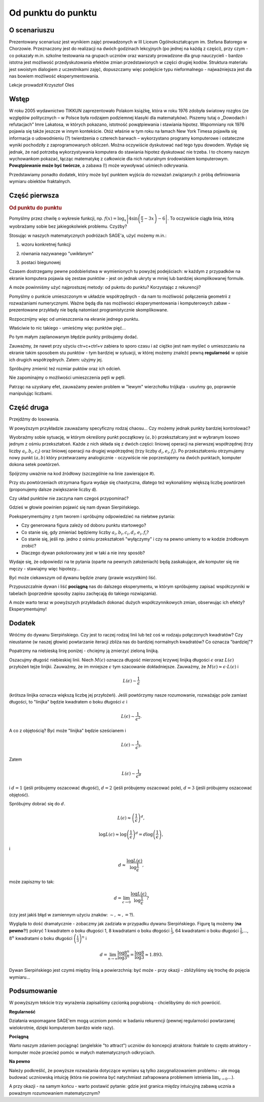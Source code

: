 .. _od_punktu:

Od punktu do punktu
~~~~~~~~~~~~~~~~~~~

O scenariuszu
^^^^^^^^^^^^^

Prezentowany scenariusz jest wynikiem zajęć prowadzonych w III Liceum
Ogólnokształcącym im. Stefana Batorego w Chorzowie. Przeznaczony jest
do realizacji na dwóch godzinach lekcyjnych (po jednej na każdą z
części), przy czym - co pokazały m.in. szkolne testowania na grupach
uczniów oraz warszaty prowadzone dla grup nauczycieli - bardzo istotna
jest możliwość przedyskutowania efektów zmian przedstawionych w części
drugiej kodów.  Struktura materiału jest swoistym dialogiem z
uczestnikami zajęć, dopuszczamy więc podejście typu nieformalnego -
najważniejsza jest dla nas bowiem możliwość eksperymentowania.

Lekcje prowadził Krzysztof Oleś


Wstęp
^^^^^

W roku 2005 wydawnictwo TIKKUN zaprezentowało Polakom książkę, która w
roku 1976 zdobyła światowy rozgłos (ze względów politycznych – w
Polsce była rodzajem podziemnej klasyki dla matematyków). Piszemy
tutaj o „Dowodach i refutacjach” Imre Lakatosa, w których pokazano,
istotność powątpiewania i stawiania hipotez.  Wspomniany rok 1976
pojawia się także jeszcze w innym kontekście. Otóż właśnie w tym roku
na łamach New York Timesa pojawiła się informacja o udowodnieniu (?)
twierdzenia o czterech barwach – wykorzystano programy komputerowe i
ostateczne wyniki pochodziły z zaprogramowanych obliczeń. Można
oczywiście dyskutować nad tego typu dowodem. Wydaje się jednak, że nad
potrzebą wykorzystywania komputera do stawiania hipotez dyskutować nie
trzeba. I to chcemy naszym wychowankom pokazać, łącząc matematykę z
całkowicie dla nich naturalnym środowiskiem komputerowym.
**Powątpiewanie może być twórcze**, a zabawa (!) może wywoływać
uśmiech odkrywania.


Przedstawiamy ponadto dodatek, który może być punktem wyjścia do
rozważań związanych z próbą definiowania wymiaru obiektów fraktalnych.


Część pierwsza
^^^^^^^^^^^^^^



.. only:: html

   .. admonition::  Uwaga!

      W każdym z okien programu można zmieniać liczby, tekst, zmienne
      lub cały kod.  Nie trzeba się martwić, jeśli program przestanie
      działać, bo po odświeżeniu trony powróci do ustawień
      początkowych.  Często następny kod wynika z poprzedniego, więc
      należy ćwiczenia (algorytmy) wykonywać według kolejności.


.. rubric:: Od punktu do punktu



Pomyślmy przez chwilę o wykresie funkcji,
np. :math:`f(x)=\log_x\left|4\sin\left(\frac{\pi}{2}-3x\right)-6\right|`.
To oczywiście ciągła linia, którą wyobrażamy sobie bez jakiegokolwiek
problemu. Czyżby?

Stosując w naszych matematycznych podróżach SAGE'a, użyć możemy m.in.:

1. wzoru konkretnej funkcji

.. sagecellserver::

  a=-2 #zmień to
  plot(x^2, (x, a, 10))
  
.. only:: latex
          
    .. figure:: refutacje_media/1.png
       :width: 42%
         
2. równania nazywanego "uwikłanym"

.. sagecellserver::

  var('y')
  a=3 #zmień to
  implicit_plot(((x^2)+(y^2))^2==2*(a^2)*((x^2)-(y^2)),(x,-10,10),
                (y,-10,10))
  
.. only:: latex
          
    .. figure:: refutacje_media/2.png
       :width: 42%

3. postaci biegunowej

.. sagecellserver::

  a=2 #zmień to
  polar_plot(a*x, (x, 0, 2*pi))
  
.. only:: latex
          
    .. figure:: refutacje_media/3.png
       :width: 42%
  
Czasem dostrzegamy pewne podobieństwa w wymienionych tu powyżej
podejściach: w każdym z przypadków na ekranie komputera pojawia się
zestaw punktów - jest on jednak ukryty w mniej lub bardziej
skomplikowanej formule.

A może powinniśmy użyć najprostszej metody: od pukntu do punktu?
Korzystając z rekurencji?

Pomyślmy o punkcie umieszczonym w układzie współrzędnych - da nam to
możliwość połączenia geometrii z rozważaniami numerycznymi. Ważne będą
dla nas możliwości eksperymentowania i komputerowych zabaw -
prezentowane przykłady nie będą natomiast programistycznie
skomplikowane.

Rozpocznijmy więc od umieszczenia na ekranie jednego punktu.

.. sagecellserver::

  fig=point((1,3))
  fig
  
.. only:: latex
          
    .. figure:: refutacje_media/4.png
       :width: 50%

Właściwie to nic takiego - umieśćmy więc punktów pięć...

.. sagecellserver::

  fig=point((1,3),(1,4),(1,5),(1,6),(1,5))
  fig
  
Po tym małym zaplanowanym błędzie punkty próbujemy dodać.

.. sagecellserver::

  fig=point((1,3))+point((1,4))+point((1,5))+point((1,6))+point((1,7))
  fig
  
.. only:: latex
          
    .. figure:: refutacje_media/5.png
       :width: 50%

Zauważmy, że nawet przy użyciu ctr+c+ctrl+v zabiera to sporo czasu i aż ciężko jest nam myśleć o umieszczaniu na ekranie takim sposobem stu punktów - tym bardziej w sytuacji, w której możemy znaleźć pewną **regularność** w opisie ich drugich współrzędnych. Zatem: użyjmy jej.

.. sagecellserver::

  fig=point((1,3))
  for i in range(4,105):
      fig=fig+point((1,i))
  fig
    
.. only:: latex
          
    .. figure:: refutacje_media/6.png
       :width: 50%

Spróbujmy zmienić też rozmiar puktów oraz ich odcień.

.. sagecellserver::

  s=40 #zmień rozmiar
  fig=point((1,3),rgbcolor=(0,0,0),size=s) #co oznacza (0,0,0)?
  for n in range(4,105):
      fig=fig+point((1,n),rgbcolor=(0,n/105,0),size=s)
  fig
  
.. only:: latex
          
    .. figure:: refutacje_media/7.png
       :width: 50%
       

Nie zapominajmy o możliwości umieszczenia pętli w pętli.

.. sagecellserver::

  a=1
  b=3
  c=105
  d=20
  fig=point((a,b),rgbcolor=(0,0,0),size=d)
  for n in range(4,c):
      for k in range(1,n):
          fig=fig+point((n,k),rgbcolor=(0,n/c,0),size=d)
  fig
  
.. only:: latex
          
    .. figure:: refutacje_media/8.png
       :width: 50%

Patrząc na uzyskany efet, zauważamy pewien problem w "lewym"
wierzchołku trójkąta - usuńmy go, poprawnie manipulując liczbami.


Część druga
^^^^^^^^^^^

Przejdźmy do losowania.  

.. sagecellserver::

  n=1001 #zmień to
  a=10*random() #dlaczego używamy mnożenia?
  b=10*random()
  fig=point((a,b))
  for k in range(1,n):
      a=10*random()
      b=10*random()
      fig=fig+point((a,b),color=((1/8)*k,2*k,k)) #zmień sposób kolorowania
  fig
  
.. only:: latex
          
    .. figure:: refutacje_media/9.png
       :width: 40%

W powyższym przykładzie zauważamy specyficzny rodzaj chaosu... Czy
możemy jednak punkty bardziej kontrolować?

Wyobraźmy sobie sytuację, w którym określony punkt początkowy
:math:`(a,b)` przekształcany jest w wybranym losowo jednym z ośmiu
przekształceń. Każde z nich składa się z dwóch części: liniowej
operacji na pierwszej współrzędnej (trzy liczby :math:`a_i,b_i,c_i`)
oraz liniowej operacji na drugiej współrzędnej (trzy liczby
:math:`d_i,e_i,f_i`). Po przekształceniu otrzymujemy nowy punkt
:math:`(a,b)` który przetwarzamy analogicznie - oczywiście nie
poprzestajemy na dwóch punktach, komputer dokona setek powtórzeń.

Spójrzmy uważnie na kod źródłowy (szczególnie na linie zawierające #).

.. sagecellserver::

  a=0 #pierwsza współrzędna punktu startowego
  b=0 #druga współrzędna punktu startowego
  d=1001 #liczba powtórzeń i długie listy czynników poniżej...
  a1=0.333;b1=0;c1=-0.333;d1=0;e1=0.333;f1=0.333
  a2=0.333;b2=0;c2=0;d2=0;e2=0.333;f2=0.333
  a3=0.333;b3=0;c3=0.333;d3=0;e3=0.333;f3=0.333
  a4=0.333;b4=0;c4=0.333;d4=0;e4=0.333;f4=0
  a5=0.333;b5=0;c5=0.333;d5=0;e5=0.333;f5=-0.333
  a6=0.333;b6=0;c6=0;d6=0;e6=0.333;f6=-0.333
  a7=0.333;b7=0;c7=-0.333;d7=0;e7=0.333;f7=-0.333
  a8=0.333;b8=0;c8=-0.333;d8=0;e8=0.333;f8=0 #i wreszcie koniec listy
  r=point((a,b),axes=False, frame=False,size=0) 
  for c in range(1,d):
    n=randint(1,8) #wybór jednego z ośmiu przekształceń
    if n==1:
        a=(a1*a)+(b1*b)+c1
        b=(d1*a)+(e1*b)+f1
        r=r+point((a,b),axes=False, frame=False,size=5,color='red')
    if n==2:
        a=(a2*a)+(b2*b)+c2
        b=(d2*a)+(e2*b)+f2
        r=r+point((a,b),axes=False, frame=False,size=5,color='green')
    if n==3:
        a=(a3*a)+(b3*b)+c3
        b=(d3*a)+(e3*b)+f3
        r=r+point((a,b),axes=False, frame=False,size=5,color='purple')
    if n==4:
        a=(a4*a)+(b4*b)+c4
        b=(d4*a)+(e4*b)+f4
        r=r+point((a,b),axes=False, frame=False,size=5,color='blue')
    if n==5:
        a=(a5*a)+(b5*b)+c5
        b=(d5*a)+(e5*b)+f5
        r=r+point((a,b),axes=False, frame=False,size=5,color='orange')
    if n==6:
        a=(a6*a)+(b6*b)+c6
        b=(d6*a)+(e6*b)+f6
        r=r+point((a,b),axes=False, frame=False,size=5,color='yellow')
    if n==7:
        a=(a7*a)+(b7*b)+c7
        b=(d7*a)+(e7*b)+f7
        r=r+point((a,b),axes=False, frame=False,size=5,color='pink')
    if n==8:
        a=(a8*a)+(b8*b)+c8
        b=(d8*a)+(e8*b)+f8
        r=r+point((a,b),axes=False, frame=False,size=5,color='black')     
  show (r, figsize=(8.75,8))
  
Przy stu powtórzeniach otrzymana figura wydaje się chaotyczna, dlatego
też wykonaliśmy większą liczbę powtórzeń (proponujemy dalsze
zwiększanie liczby d).

.. only:: latex
          
    .. figure:: refutacje_media/10.png
       :width: 40%

Czy układ punktów nie zaczyna nam czegoś przypominać?

Gdzieś w głowie powinien pojawić się nam dywan Sierpińskiego.


Poeksperymentujmy z tym tworem i spróbujmy odpowiedzieć na niełatwe
pytania:

* Czy generowana figura zależy od doboru punktu startowego?
* Co stanie się, gdy zmieniać będziemy liczby :math:`a_i,b_i,c_i,d_i,e_i,f_i`?
* Co stanie się, jeśli np. jedno z ośmiu przekształceń "wyłączymy" i
  czy na pewno umiemy to w kodzie żródłowym zrobić?
* Dlaczego dywan pokolorowany jest w taki a nie inny sposób?

Wydaje się, że odpowiedzi na te pytania (oparte na pewnych
założeniach) będą zaskakujące, ale komputer się nie męczy - stawiajmy
więc hipotezy...

Być może ciekawszym od dywanu będzie znany (prawie wszystkim) liść.

.. sagecellserver::

  c=10001 #liczba powtórzeń
  a=0 #pierwsza współrzędna punktu startowego
  b=0 #druga współrzędna punktu startowego
  p=7 #szerokość obrazu
  q=10 #wysokość obrazu
  r=point((a,b),size=1, axes=false, frame=false) #zmieniając 'false' na 'true' możemy uzyskać osie i ramkę
  for m in range (0,c):
    n=random()
    if n<0.01: #a co to takiego?!
        o=0.0*a + 0.0*b + 0.0
        b=0.0*a + 0.16*b + 0.0
        a=o
        r=r+point((a,b), axes=false, frame=false, color='green', size=1) 
    elif n<0.08: #dlaczego elif?
        o=0.2*a - 0.26*b + 0.0
        b=0.23*a + 0.22*b + 1.6
        a=o
        r=r+point((a,b), axes=false, frame=false,color='red', size=1) 
    elif n<0.15:
        o=-0.15*a + 0.28*b + 0.0
        b=0.26*a + 0.24*b + 0.44
        a=o
        r=r+point((a,b), axes=false, frame=false,color='blue',size=1) 
    elif n<1:
        o=0.85*a + 0.04*b + 0.0
        b=-0.04*a + 0.85*b + 1.6
        a=o
        r=r+point((a,b), axes=false, frame=false,color='purple', size=1) 
  show(r, figsize=(p,q))
  
.. only:: latex
          
    .. figure:: refutacje_media/11.png
       :width: 40%

Przypuszczalnie dywan i liść **pociągną** nas do dalszego
eksperymentu, w którym spróbujemy zapisać współczynniki w tabelach
(poprzednie sposoby zapisu zachęcają do takiego rozwiązania).

.. sagecellserver::

  a1=[0.05,0,-0.06,0,0.4,-0.47]
  a2=[-0.05,0,-0.06,0,-0.4,-0.47]
  a3=[0.03,-0.14,-0.16,0,0.26,-0.01]
  a4=[-0.03,0.14,-0.16,0,-0.26,-0.01]
  a5=[0.56,0.44,0.3,-0.37,0.51,0.15]
  a6=[0.19,0.07,-0.2,-0.1,0.15,0.28]
  a7=[-0.33,-0.34,-0.54,-0.33,0.34,0.39]
  c=1
  d=1
  t=10001
  r=point((c,d),axes=False, frame=False,size=0.1,)
  for u in range(1,t):
    n=randint(1,7)
    if n==1:
        i=(a1[0]*c)+(a1[1]*d)+a1[2]
        o=(a1[3]*c)+(a1[4]*d)+a1[5]
        c=i
        d=o
        r=r+point((c,d),axes=False, frame=False,size=1,color='red')
    if n==2:
        i=(a2[0]*c)+(a2[1]*d)+a2[2]
        o=(a2[3]*c)+(a2[4]*d)+a2[5]        
        c=i
        d=o
        r=r+point((c,d),axes=False, frame=False,size=1,color='green')
    if n==3:
        i=(a3[0]*c)+(a3[1]*d)+a3[2]
        o=(a3[3]*c)+(a3[4]*d)+a3[5]        
        c=i
        d=o
        r=r+point((c,d),axes=False, frame=False,size=1,color='blue')
    if n==4:
        i=(a4[0]*c)+(a4[1]*d)+a4[2]
        o=(a4[3]*c)+(a4[4]*d)+a4[5]        
        c=i
        d=o
        r=r+point((c,d),axes=False, frame=False,size=1,color='orange')
    if n==5:
        i=(a5[0]*c)+(a5[1]*d)+a5[2]
        o=(a5[3]*c)+(a5[4]*d)+a5[5]        
        c=i
        d=o
        r=r+point((c,d),axes=False, frame=False,size=1,color='black')
    if n==6:
        i=(a6[0]*c)+(a6[1]*d)+a6[2]
        o=(a6[3]*c)+(a6[4]*d)+a6[5]        
        c=i
        d=o
        r=r+point((c,d),axes=False, frame=False,size=1,color='purple')
    if n==7:
        i=(a7[0]*c)+(a7[1]*d)+a7[2]
        o=(a7[3]*c)+(a7[4]*d)+a7[5]        
        c=i
        d=o
        r=r+point((c,d),axes=False, frame=False,size=1,color='brown')
  r
  
.. only:: latex
          
    .. figure:: refutacje_media/12.png
       :width: 50%

A może warto teraz w powyższych przykładach dokonać dużych
współczynnikowych zmian, obserwując ich efekty? Eksperymentujmy!

Dodatek
^^^^^^^

Wróćmy do dywanu Sierpińskiego. Czy jest to raczej rodzaj linii lub
też coś w rodzaju połączonych kwadratów? Czy nieustanne (w naszej
głowie) powtarzanie iteracji zbliża nas do bardziej normalnych
kwadratów? Co oznacza "bardziej"?

Popatrzmy na niebieską linię poniżej - chciejmy ją zmierzyć zieloną linijką.

.. sagecellserver::

  plot(x * sin(x), (x, -2, 10), axes=false)+line([(4.1,4.1*sin(4.1)), (5.1,5.1*sin(5.1))], color='darkgreen', thickness=2)
  
.. only:: latex
          
    .. figure:: refutacje_media/13.png
       :width: 50%

Oszacujmy długość niebieskiej linii.  Niech :math:`M(\epsilon)`
oznacza długość mierzonej krzywej linijką długości :math:`\epsilon`
oraz :math:`L(\epsilon)` przyłożeń tejże linijki. Zauważmy, że im
mniejsze :math:`\epsilon` tym szacowanie dokładniejsze. Zauważmy, że
:math:`M(\epsilon)\approx\epsilon\cdot L(\epsilon)` i

.. math::
  L(\epsilon)\sim\frac{1}{\epsilon} 
  
(krótsza linijka oznacza większą liczbę jej przyłożeń).
Jeśli powtórzymy nasze rozumowanie, rozważając pole zamiast długości, to "linijka" będzie kwadratem o boku długości :math:`\epsilon` i 

.. math::

  L(\epsilon)\sim\frac{1}{\epsilon^2}.

A co z objętością? Być może "linijka" będzie sześcianem i

.. math::

  L(\epsilon)\sim\frac{1}{\epsilon^3}.

Zatem

.. math::

  L(\epsilon)\sim\frac{1}{\epsilon^d}
    
i :math:`d=1` (jeśli próbujemy oszacować długość), :math:`d=2` (jeśli próbujemy oszacować pole), :math:`d=3` (jeśli próbujemy oszacować objętość).

Spróbujmy dobrać się do :math:`d`.

.. math::

  L(\epsilon)\approx\left(\frac{1}{\epsilon}\right)^d,

.. math::

  \log L(\epsilon)\approx \log\left(\frac{1}{\epsilon}\right)^d=d\log\left(\frac{1}{\epsilon}\right),

i

.. math::

  d\approx\frac{\log{L(\epsilon)}}{\log\frac{1}{\epsilon}},

może zapiszmy to tak:

.. math::

  d=\lim_{\epsilon\to 0}\frac{\log{L(\epsilon)}}{\log\frac{1}{\epsilon}}?

(czy jest jakiś błąd w zamiennym użyciu znaków: :math:`\sim, \approx,=`?).

Wygląda to dość dramatycznie - zobaczmy jak zadziała w przypadku dywanu Sierpińskiego.
Figurę tą możemy (**na pewno**?!) pokryć 1 kwadratem o boku długości 1, 8 kwadratami o boku dłogości :math:`\frac{1}{3}`, 64 kwadratami o boku długości :math:`\frac{1}{9}`,..., :math:`8^n` kwadratami o boku długości :math:`\left(\frac{1}{3}\right)^n` i

.. math::

  d=\lim_{n\to\infty}\frac{\log8^n}{\log3^n}=\frac{\log8}{\log3}\approx1.893.

Dywan Sierpińskiego jest czymś między linią a powierzchnią: być może - przy okazji - zbliżyliśmy się trochę do pojęcia wymiaru...



Podsumowanie
^^^^^^^^^^^^


W powyższym tekście trzy wyrażenia zapisaliśmy czcionką pogrubioną -
chcielibyśmy do nich powrócić.

**Regularność**

Działania wspomagane SAGE'em mogą uczniom pomóc w badaniu rekurencji
(pewnej regularności powtarzanej wielokrotnie, dzięki komputerom
bardzo wiele razy).

**Pociągną**

Warto naszym zdaniem pociągnąć (angielskie "to attract") uczniów do
koncepcji atraktora: fraktale to często atraktory - komputer może
przecież pomóc w małych matematycznych odkryciach.

**Na pewno**

Należy podkreślić, że powyższe rozważania dotyczące wymiaru są tylko
zasygnalizowaniem problemu - ale mogą budować uczniowską intuicję
(która nie powinna być natychmiast zafrapowana problemem istnienia
:math:`\lim_{\epsilon\to0}\dots`).

A przy okazji - na samym końcu - warto postawić pytanie: gdzie jest
granica między intuicyjną zabawą ucznia a poważnym rozumowaniem
matematycznym?

  
